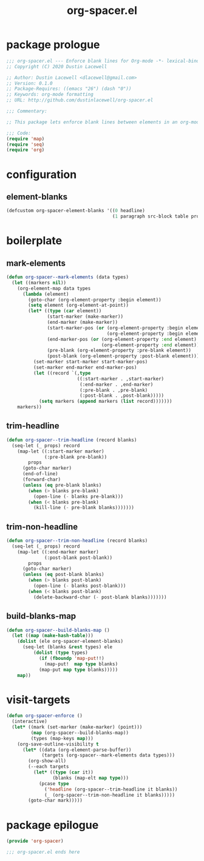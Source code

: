 #+TITLE: org-spacer.el
#+PROPERTY: header-args :tangle yes

* package prologue
#+begin_src emacs-lisp
  ;;; org-spacer.el --- Enforce blank lines for Org-mode -*- lexical-binding: t; -*-
  ;; Copyright (C) 2020 Dustin Lacewell

  ;; Author: Dustin Lacewell <dlacewell@gmail.com>
  ;; Version: 0.1.0
  ;; Package-Requires: ((emacs "26") (dash "0"))
  ;; Keywords: org-mode formatting
  ;; URL: http://github.com/dustinlacewell/org-spacer.el

  ;;; Commentary:

  ;; This package lets enforce blank lines between elements in an org-mode document.

  ;;; Code:
  (require 'map)
  (require 'seq)
  (require 'org)
#+end_src


* configuration
** element-blanks
#+begin_src emacs-lisp
  (defcustom org-spacer-element-blanks '((0 headline)
                                         (1 paragraph src-block table property-drawer)) "")
#+end_src

* boilerplate
** mark-elements
#+begin_src emacs-lisp
  (defun org-spacer--mark-elements (data types)
    (let ((markers nil))
      (org-element-map data types
        (lambda (element)
          (goto-char (org-element-property :begin element))
          (setq element (org-element-at-point))
          (let* ((type (car element))
                 (start-marker (make-marker))
                 (end-marker (make-marker))
                 (start-marker-pos (or (org-element-property :begin element)
                                       (org-element-property :begin element)))
                 (end-marker-pos (or (org-element-property :end element)
                                     (org-element-property :end element)))
                 (pre-blank (org-element-property :pre-blank element))
                 (post-blank (org-element-property :post-blank element)))
            (set-marker start-marker start-marker-pos)
            (set-marker end-marker end-marker-pos)
            (let ((record `(,type
                            ((:start-marker . ,start-marker)
                             (:end-marker . ,end-marker)
                             (:pre-blank . ,pre-blank)
                             (:post-blank . ,post-blank)))))
              (setq markers (append markers (list record)))))))
      markers))
#+end_src

** trim-headline
#+begin_src emacs-lisp
  (defun org-spacer--trim-headline (record blanks)
    (seq-let (_ props) record
      (map-let ((:start-marker marker)
                (:pre-blank pre-blank))
          props
        (goto-char marker)
        (end-of-line)
        (forward-char)
        (unless (eq pre-blank blanks)
          (when (> blanks pre-blank)
            (open-line (- blanks pre-blank)))
          (when (< blanks pre-blank)
            (kill-line (- pre-blank blanks)))))))
#+end_src

** trim-non-headline
#+begin_src emacs-lisp
  (defun org-spacer--trim-non-headline (record blanks)
    (seq-let (_ props) record
      (map-let ((:end-marker marker)
                (:post-blank post-blank))
          props
        (goto-char marker)
        (unless (eq post-blank blanks)
          (when (> blanks post-blank)
            (open-line (- blanks post-blank)))
          (when (< blanks post-blank)
            (delete-backward-char (- post-blank blanks)))))))
#+end_src

** build-blanks-map
#+begin_src emacs-lisp
  (defun org-spacer--build-blanks-map ()
    (let ((map (make-hash-table)))
      (dolist (ele org-spacer-element-blanks)
        (seq-let (blanks &rest types) ele
            (dolist (type types)
              (if (fboundp 'map-put!!)
                (map-put!  map type blanks)
              (map-put map type blanks)))))
      map))
#+end_src

* visit-targets
#+begin_src emacs-lisp
  (defun org-spacer-enforce ()
    (interactive)
    (let* ((mark (set-marker (make-marker) (point)))
           (map (org-spacer--build-blanks-map))
           (types (map-keys map)))
      (org-save-outline-visibility t
        (let* ((data (org-element-parse-buffer))
               (targets (org-spacer--mark-elements data types)))
          (org-show-all)
          (--each targets
            (let* ((type (car it))
                   (blanks (map-elt map type)))
              (pcase type
                ('headline (org-spacer--trim-headline it blanks))
                (_ (org-spacer--trim-non-headline it blanks)))))
          (goto-char mark)))))
#+end_src

* package epilogue
#+begin_src emacs-lisp
  (provide 'org-spacer)

  ;;; org-spacer.el ends here
#+end_src

